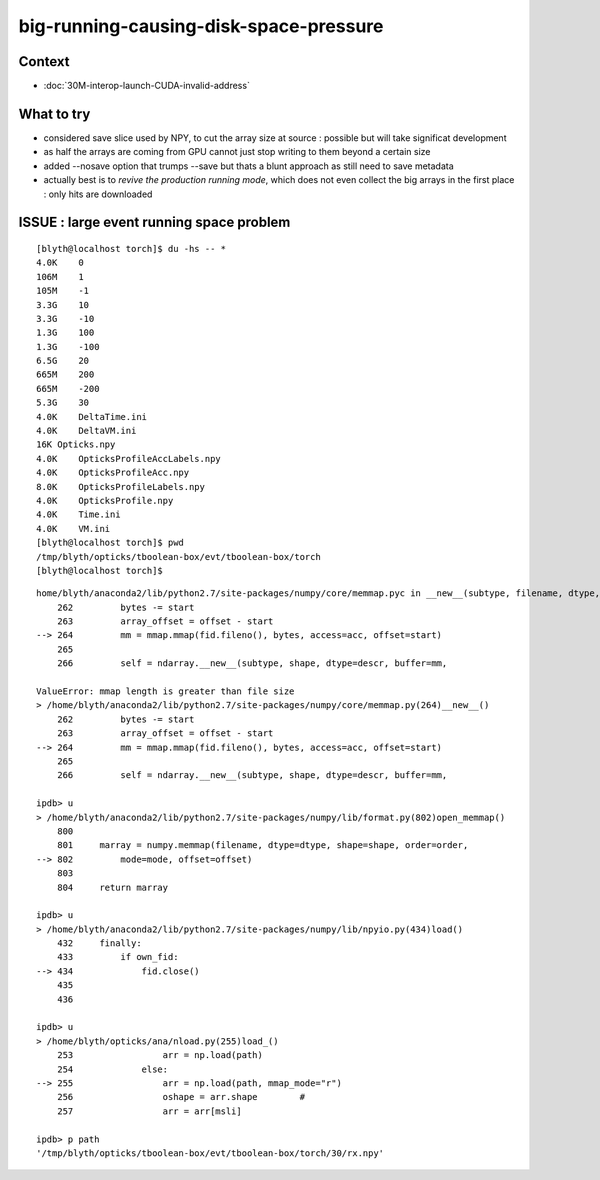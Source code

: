 big-running-causing-disk-space-pressure
=============================================


Context
----------

* :doc:`30M-interop-launch-CUDA-invalid-address`


What to try 
---------------

* considered save slice used by NPY, to cut the array size at source : possible 
  but will take significat development 
 
* as half the arrays are coming from GPU cannot just stop writing to them beyond a certain size

* added --nosave option that trumps --save but thats a blunt approach as still need to save metadata

* actually best is to *revive the production running mode*, which 
  does not even collect the big arrays in the first place : only hits are downloaded 



ISSUE : large event running space problem
----------------------------------------------

::

    [blyth@localhost torch]$ du -hs -- *
    4.0K    0
    106M    1
    105M    -1
    3.3G    10
    3.3G    -10
    1.3G    100
    1.3G    -100
    6.5G    20
    665M    200
    665M    -200
    5.3G    30
    4.0K    DeltaTime.ini
    4.0K    DeltaVM.ini
    16K Opticks.npy
    4.0K    OpticksProfileAccLabels.npy
    4.0K    OpticksProfileAcc.npy
    8.0K    OpticksProfileLabels.npy
    4.0K    OpticksProfile.npy
    4.0K    Time.ini
    4.0K    VM.ini
    [blyth@localhost torch]$ pwd
    /tmp/blyth/opticks/tboolean-box/evt/tboolean-box/torch
    [blyth@localhost torch]$ 



::

    home/blyth/anaconda2/lib/python2.7/site-packages/numpy/core/memmap.pyc in __new__(subtype, filename, dtype, mode, offset, shape, order)
        262         bytes -= start
        263         array_offset = offset - start
    --> 264         mm = mmap.mmap(fid.fileno(), bytes, access=acc, offset=start)
        265 
        266         self = ndarray.__new__(subtype, shape, dtype=descr, buffer=mm,

    ValueError: mmap length is greater than file size
    > /home/blyth/anaconda2/lib/python2.7/site-packages/numpy/core/memmap.py(264)__new__()
        262         bytes -= start
        263         array_offset = offset - start
    --> 264         mm = mmap.mmap(fid.fileno(), bytes, access=acc, offset=start)
        265 
        266         self = ndarray.__new__(subtype, shape, dtype=descr, buffer=mm,

    ipdb> u
    > /home/blyth/anaconda2/lib/python2.7/site-packages/numpy/lib/format.py(802)open_memmap()
        800 
        801     marray = numpy.memmap(filename, dtype=dtype, shape=shape, order=order,
    --> 802         mode=mode, offset=offset)
        803 
        804     return marray

    ipdb> u
    > /home/blyth/anaconda2/lib/python2.7/site-packages/numpy/lib/npyio.py(434)load()
        432     finally:
        433         if own_fid:
    --> 434             fid.close()
        435 
        436 

    ipdb> u
    > /home/blyth/opticks/ana/nload.py(255)load_()
        253                 arr = np.load(path)
        254             else:
    --> 255                 arr = np.load(path, mmap_mode="r")
        256                 oshape = arr.shape        #
        257                 arr = arr[msli]

    ipdb> p path
    '/tmp/blyth/opticks/tboolean-box/evt/tboolean-box/torch/30/rx.npy'

